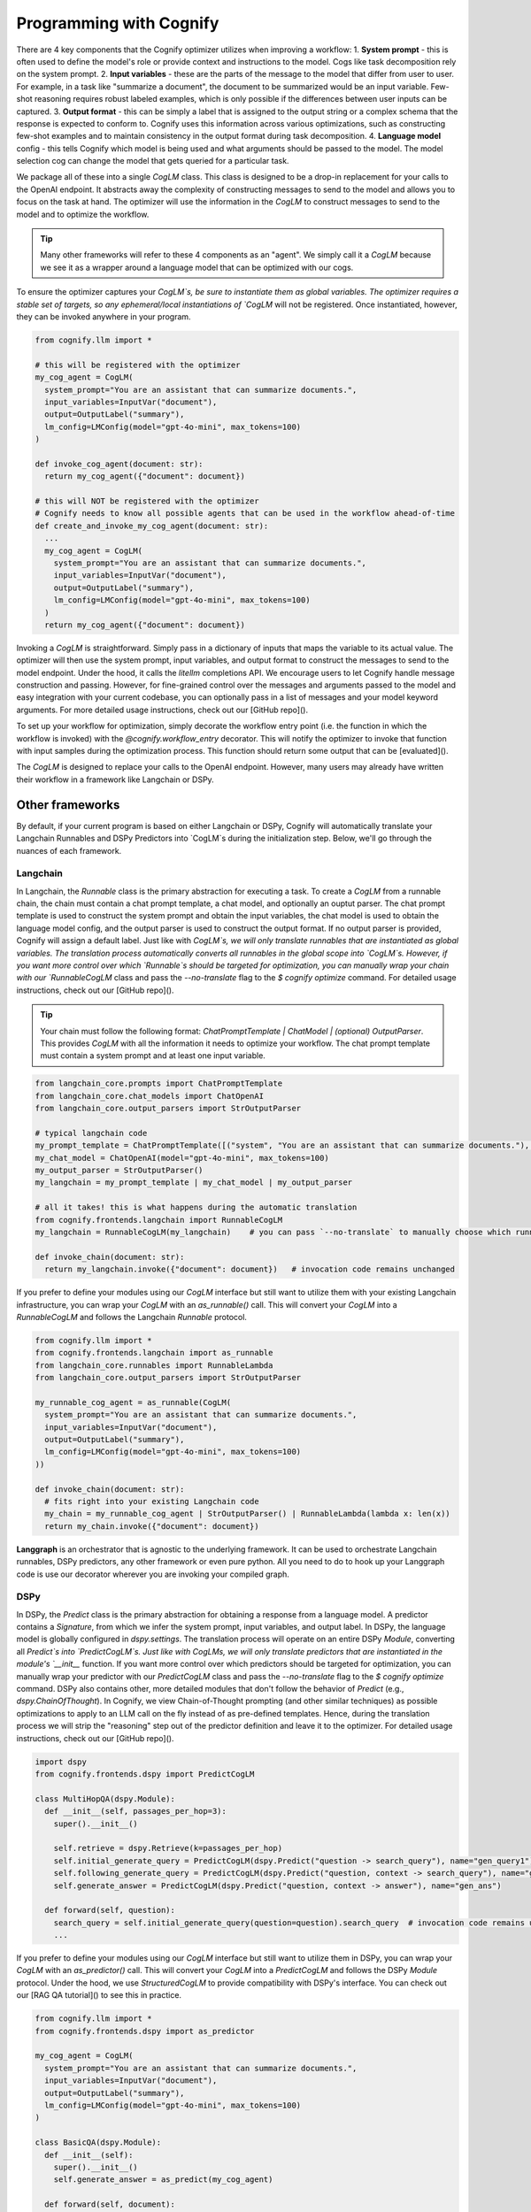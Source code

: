 .. _cognify_interface:

########################################
Programming with Cognify
########################################

There are 4 key components that the Cognify optimizer utilizes when improving a workflow:
1. **System prompt** - this is often used to define the model's role or provide context and instructions to the model. Cogs like task decomposition rely on the system prompt. 
2. **Input variables** - these are the parts of the message to the model that differ from user to user. For example, in a task like "summarize a document", the document to be summarized would be an input variable. Few-shot reasoning requires robust labeled examples, which is only possible if the differences between user inputs can be captured.
3. **Output format** - this can be simply a label that is assigned to the output string or a complex schema that the response is expected to conform to. Cognify uses this information across various optimizations, such as constructing few-shot examples and to maintain consistency in the output format during task decomposition.
4. **Language model** config - this tells Cognify which model is being used and what arguments should be passed to the model. The model selection cog can change the model that gets queried for a particular task.

We package all of these into a single `CogLM` class. This class is designed to be a drop-in replacement for your calls to the OpenAI endpoint. It abstracts away the complexity of constructing messages to send to the model and allows you to focus on the task at hand. The optimizer will use the information in the `CogLM` to construct messages to send to the model and to optimize the workflow.

.. tip::

  Many other frameworks will refer to these 4 components as an "agent". We simply call it a `CogLM` because we see it as a wrapper around a language model that can be optimized with our cogs. 


To ensure the optimizer captures your `CogLM`s, be sure to instantiate them as global variables. The optimizer requires a stable set of targets, so any ephemeral/local instantiations of `CogLM` will not be registered. Once instantiated, however, they can be invoked anywhere in your program.

.. code-block:: python

  from cognify.llm import *

  # this will be registered with the optimizer
  my_cog_agent = CogLM(
    system_prompt="You are an assistant that can summarize documents.",
    input_variables=InputVar("document"),
    output=OutputLabel("summary"),
    lm_config=LMConfig(model="gpt-4o-mini", max_tokens=100)
  )

  def invoke_cog_agent(document: str):
    return my_cog_agent({"document": document})

  # this will NOT be registered with the optimizer
  # Cognify needs to know all possible agents that can be used in the workflow ahead-of-time
  def create_and_invoke_my_cog_agent(document: str):
    ...
    my_cog_agent = CogLM(
      system_prompt="You are an assistant that can summarize documents.",
      input_variables=InputVar("document"),
      output=OutputLabel("summary"),
      lm_config=LMConfig(model="gpt-4o-mini", max_tokens=100)
    )
    return my_cog_agent({"document": document})

Invoking a `CogLM` is straightforward. Simply pass in a dictionary of inputs that maps the variable to its actual value. The optimizer will then use the system prompt, input variables, and output format to construct the messages to send to the model endpoint. Under the hood, it calls the `litellm` completions API. We encourage users to let Cognify handle message construction and passing. However, for fine-grained control over the messages and arguments passed to the model and easy integration with your current codebase, you can optionally pass in a list of messages and your model keyword arguments. For more detailed usage instructions, check out our [GitHub repo]().

To set up your workflow for optimization, simply decorate the workflow entry point (i.e. the function in which the workflow is invoked) with the `@cognify.workflow_entry` decorator. This will notify the optimizer to invoke that function with input samples during the optimization process. This function should return some output that can be [evaluated]().

The `CogLM` is designed to replace your calls to the OpenAI endpoint. However, many users may already have written their workflow in a framework like Langchain or DSPy.

Other frameworks
================

By default, if your current program is based on either Langchain or DSPy, Cognify will automatically translate your Langchain Runnables and DSPy Predictors into `CogLM`s during the initialization step. Below, we'll go through the nuances of each framework.

Langchain
---------

In Langchain, the `Runnable` class is the primary abstraction for executing a task. To create a `CogLM` from a runnable chain, the chain must contain a chat prompt template, a chat model, and optionally an ouptut parser. The chat prompt template is used to construct the system prompt and obtain the input variables, the chat model is used to obtain the language model config, and the output parser is used to construct the output format. If no output parser is provided, Cognify will assign a default label. Just like with `CogLM`s, we will only translate runnables that are instantiated as global variables. The translation process automatically converts all runnables in the global scope into `CogLM`s. However, if you want more control over which `Runnable`s should be targeted for optimization, you can manually wrap your chain with our `RunnableCogLM` class and pass the `--no-translate` flag to the `$ cognify optimize` command. For detailed usage instructions, check out our [GitHub repo]().

.. tip::

  Your chain must follow the following format: `ChatPromptTemplate | ChatModel | (optional) OutputParser`. This provides `CogLM` with all the information it needs to optimize your workflow. The chat prompt template must contain a system prompt and at least one input variable.

.. code-block:: python

  from langchain_core.prompts import ChatPromptTemplate
  from langchain_core.chat_models import ChatOpenAI
  from langchain_core.output_parsers import StrOutputParser

  # typical langchain code
  my_prompt_template = ChatPromptTemplate([("system", "You are an assistant that can summarize documents."), ("human", "{document}")])
  my_chat_model = ChatOpenAI(model="gpt-4o-mini", max_tokens=100)
  my_output_parser = StrOutputParser()
  my_langchain = my_prompt_template | my_chat_model | my_output_parser

  # all it takes! this is what happens during the automatic translation
  from cognify.frontends.langchain import RunnableCogLM
  my_langchain = RunnableCogLM(my_langchain)    # you can pass `--no-translate` to manually choose which runnables to target

  def invoke_chain(document: str):
    return my_langchain.invoke({"document": document})   # invocation code remains unchanged

If you prefer to define your modules using our `CogLM` interface but still want to utilize them with your existing Langchain infrastructure, you can wrap your `CogLM` with an `as_runnable()` call. This will convert your `CogLM` into a `RunnableCogLM` and follows the Langchain `Runnable` protocol.

.. code-block:: python

  from cognify.llm import *
  from cognify.frontends.langchain import as_runnable
  from langchain_core.runnables import RunnableLambda
  from langchain_core.output_parsers import StrOutputParser

  my_runnable_cog_agent = as_runnable(CogLM(
    system_prompt="You are an assistant that can summarize documents.",
    input_variables=InputVar("document"),
    output=OutputLabel("summary"),
    lm_config=LMConfig(model="gpt-4o-mini", max_tokens=100)
  ))

  def invoke_chain(document: str):
    # fits right into your existing Langchain code
    my_chain = my_runnable_cog_agent | StrOutputParser() | RunnableLambda(lambda x: len(x))
    return my_chain.invoke({"document": document})

**Langgraph** is an orchestrator that is agnostic to the underlying framework. It can be used to orchestrate Langchain runnables, DSPy predictors, any other framework or even pure python. All you need to do to hook up your Langgraph code is use our decorator wherever you are invoking your compiled graph.

DSPy
------

In DSPy, the `Predict` class is the primary abstraction for obtaining a response from a language model. A predictor contains a `Signature`, from which we infer the system prompt, input variables, and output label. In DSPy, the language model is globally configured in `dspy.settings`. The translation process will operate on an entire DSPy `Module`, converting all `Predict`s into `PredictCogLM`s. Just like with CogLMs, we will only translate predictors that are instantiated in the module's `__init__` function. If you want more control over which predictors should be targeted for optimization, you can manually wrap your predictor with our `PredictCogLM` class and pass the `--no-translate` flag to the `$ cognify optimize` command. DSPy also contains other, more detailed modules that don't follow the behavior of `Predict` (e.g., `dspy.ChainOfThought`). In Cognify, we view Chain-of-Thought prompting (and other similar techniques) as possible optimizations to apply to an LLM call on the fly instead of as pre-defined templates. Hence, during the translation process we will strip the "reasoning" step out of the predictor definition and leave it to the optimizer. For detailed usage instructions, check out our [GitHub repo]().

.. code-block:: python

  import dspy
  from cognify.frontends.dspy import PredictCogLM

  class MultiHopQA(dspy.Module):
    def __init__(self, passages_per_hop=3):
      super().__init__()

      self.retrieve = dspy.Retrieve(k=passages_per_hop)
      self.initial_generate_query = PredictCogLM(dspy.Predict("question -> search_query"), name="gen_query1")   # this is all automatically done during translation
      self.following_generate_query = PredictCogLM(dspy.Predict("question, context -> search_query"), name="gen_query2") # you can pass `--no-translate` to manually choose which runnables to target
      self.generate_answer = PredictCogLM(dspy.Predict("question, context -> answer"), name="gen_ans")
    
    def forward(self, question):
      search_query = self.initial_generate_query(question=question).search_query  # invocation code remains unchanged
      ...

If you prefer to define your modules using our `CogLM` interface but still want to utilize them in DSPy, you can wrap your `CogLM` with an `as_predictor()` call. This will convert your `CogLM` into a `PredictCogLM` and follows the DSPy `Module` protocol. Under the hood, we use `StructuredCogLM` to provide compatibility with DSPy's interface. You can check out our [RAG QA tutorial]() to see this in practice.

.. code-block:: python

  from cognify.llm import *
  from cognify.frontends.dspy import as_predictor

  my_cog_agent = CogLM(
    system_prompt="You are an assistant that can summarize documents.",
    input_variables=InputVar("document"),
    output=OutputLabel("summary"),
    lm_config=LMConfig(model="gpt-4o-mini", max_tokens=100)
  )

  class BasicQA(dspy.Module):
    def __init__(self):
      super().__init__()
      self.generate_answer = as_predict(my_cog_agent)

    def forward(self, document):
      return self.generate_answer(document=document).answer  # invocation code remains unchanged